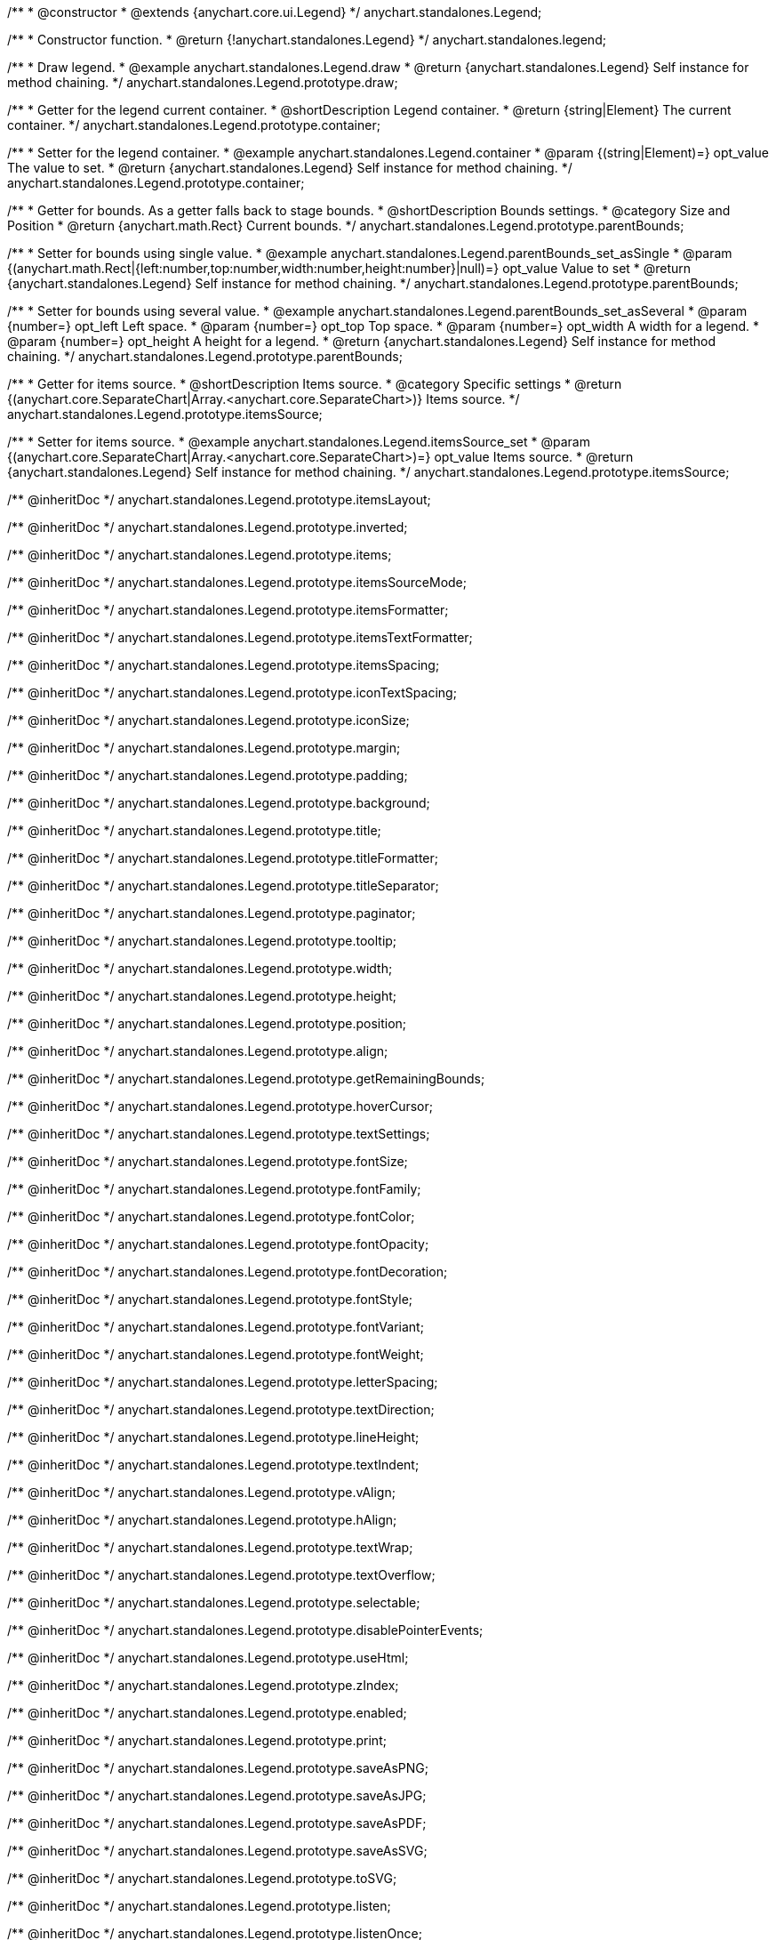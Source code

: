 /**
 * @constructor
 * @extends {anychart.core.ui.Legend}
 */
anychart.standalones.Legend;


//----------------------------------------------------------------------------------------------------------------------
//
//  anychart.standalones.legend
//
//----------------------------------------------------------------------------------------------------------------------

/**
 * Constructor function.
 * @return {!anychart.standalones.Legend}
 */
anychart.standalones.legend;


//----------------------------------------------------------------------------------------------------------------------
//
//  anychart.standalones.Legend.prototype.draw
//
//----------------------------------------------------------------------------------------------------------------------

/**
 * Draw legend.
 * @example anychart.standalones.Legend.draw
 * @return {anychart.standalones.Legend} Self instance for method chaining.
 */
anychart.standalones.Legend.prototype.draw;


//----------------------------------------------------------------------------------------------------------------------
//
//  anychart.standalones.Legend.prototype.container
//
//----------------------------------------------------------------------------------------------------------------------

/**
 * Getter for the legend current container.
 * @shortDescription Legend container.
 * @return {string|Element} The current container.
 */
anychart.standalones.Legend.prototype.container;

/**
 * Setter for the legend container.
 * @example anychart.standalones.Legend.container
 * @param {(string|Element)=} opt_value The value to set.
 * @return {anychart.standalones.Legend} Self instance for method chaining.
 */
anychart.standalones.Legend.prototype.container;


//----------------------------------------------------------------------------------------------------------------------
//
//  anychart.standalones.Legend.prototype.parentBounds
//
//----------------------------------------------------------------------------------------------------------------------

/**
 * Getter for bounds. As a getter falls back to stage bounds.
 * @shortDescription Bounds settings.
 * @category Size and Position
 * @return {anychart.math.Rect} Current bounds.
 */
anychart.standalones.Legend.prototype.parentBounds;

/**
 * Setter for bounds using single value.
 * @example anychart.standalones.Legend.parentBounds_set_asSingle
 * @param {(anychart.math.Rect|{left:number,top:number,width:number,height:number}|null)=} opt_value Value to set
 * @return {anychart.standalones.Legend} Self instance for method chaining.
 */
anychart.standalones.Legend.prototype.parentBounds;

/**
 * Setter for bounds using several value.
 * @example anychart.standalones.Legend.parentBounds_set_asSeveral
 * @param {number=} opt_left Left space.
 * @param {number=} opt_top Top space.
 * @param {number=} opt_width A width for a legend.
 * @param {number=} opt_height A height for a legend.
 * @return {anychart.standalones.Legend} Self instance for method chaining.
 */
anychart.standalones.Legend.prototype.parentBounds;


//----------------------------------------------------------------------------------------------------------------------
//
//  anychart.standalones.Legend.prototype.itemsSource
//
//----------------------------------------------------------------------------------------------------------------------

/**
 * Getter for items source.
 * @shortDescription Items source.
 * @category Specific settings
 * @return {(anychart.core.SeparateChart|Array.<anychart.core.SeparateChart>)} Items source.
 */
anychart.standalones.Legend.prototype.itemsSource;


/**
 * Setter for items source.
 * @example anychart.standalones.Legend.itemsSource_set
 * @param {(anychart.core.SeparateChart|Array.<anychart.core.SeparateChart>)=} opt_value Items source.
 * @return {anychart.standalones.Legend} Self instance for method chaining.
 */
anychart.standalones.Legend.prototype.itemsSource;

/** @inheritDoc */
anychart.standalones.Legend.prototype.itemsLayout;

/** @inheritDoc */
anychart.standalones.Legend.prototype.inverted;

/** @inheritDoc */
anychart.standalones.Legend.prototype.items;

/** @inheritDoc */
anychart.standalones.Legend.prototype.itemsSourceMode;

/** @inheritDoc */
anychart.standalones.Legend.prototype.itemsFormatter;

/** @inheritDoc */
anychart.standalones.Legend.prototype.itemsTextFormatter;

/** @inheritDoc */
anychart.standalones.Legend.prototype.itemsSpacing;

/** @inheritDoc */
anychart.standalones.Legend.prototype.iconTextSpacing;

/** @inheritDoc */
anychart.standalones.Legend.prototype.iconSize;

/** @inheritDoc */
anychart.standalones.Legend.prototype.margin;

/** @inheritDoc */
anychart.standalones.Legend.prototype.padding;

/** @inheritDoc */
anychart.standalones.Legend.prototype.background;

/** @inheritDoc */
anychart.standalones.Legend.prototype.title;

/** @inheritDoc */
anychart.standalones.Legend.prototype.titleFormatter;

/** @inheritDoc */
anychart.standalones.Legend.prototype.titleSeparator;

/** @inheritDoc */
anychart.standalones.Legend.prototype.paginator;

/** @inheritDoc */
anychart.standalones.Legend.prototype.tooltip;

/** @inheritDoc */
anychart.standalones.Legend.prototype.width;

/** @inheritDoc */
anychart.standalones.Legend.prototype.height;

/** @inheritDoc */
anychart.standalones.Legend.prototype.position;

/** @inheritDoc */
anychart.standalones.Legend.prototype.align;

/** @inheritDoc */
anychart.standalones.Legend.prototype.getRemainingBounds;

/** @inheritDoc */
anychart.standalones.Legend.prototype.hoverCursor;

/** @inheritDoc */
anychart.standalones.Legend.prototype.textSettings;

/** @inheritDoc */
anychart.standalones.Legend.prototype.fontSize;

/** @inheritDoc */
anychart.standalones.Legend.prototype.fontFamily;

/** @inheritDoc */
anychart.standalones.Legend.prototype.fontColor;

/** @inheritDoc */
anychart.standalones.Legend.prototype.fontOpacity;

/** @inheritDoc */
anychart.standalones.Legend.prototype.fontDecoration;

/** @inheritDoc */
anychart.standalones.Legend.prototype.fontStyle;

/** @inheritDoc */
anychart.standalones.Legend.prototype.fontVariant;

/** @inheritDoc */
anychart.standalones.Legend.prototype.fontWeight;

/** @inheritDoc */
anychart.standalones.Legend.prototype.letterSpacing;

/** @inheritDoc */
anychart.standalones.Legend.prototype.textDirection;

/** @inheritDoc */
anychart.standalones.Legend.prototype.lineHeight;

/** @inheritDoc */
anychart.standalones.Legend.prototype.textIndent;

/** @inheritDoc */
anychart.standalones.Legend.prototype.vAlign;

/** @inheritDoc */
anychart.standalones.Legend.prototype.hAlign;

/** @inheritDoc */
anychart.standalones.Legend.prototype.textWrap;

/** @inheritDoc */
anychart.standalones.Legend.prototype.textOverflow;

/** @inheritDoc */
anychart.standalones.Legend.prototype.selectable;

/** @inheritDoc */
anychart.standalones.Legend.prototype.disablePointerEvents;

/** @inheritDoc */
anychart.standalones.Legend.prototype.useHtml;

/** @inheritDoc */
anychart.standalones.Legend.prototype.zIndex;

/** @inheritDoc */
anychart.standalones.Legend.prototype.enabled;

/** @inheritDoc */
anychart.standalones.Legend.prototype.print;

/** @inheritDoc */
anychart.standalones.Legend.prototype.saveAsPNG;

/** @inheritDoc */
anychart.standalones.Legend.prototype.saveAsJPG;

/** @inheritDoc */
anychart.standalones.Legend.prototype.saveAsPDF;

/** @inheritDoc */
anychart.standalones.Legend.prototype.saveAsSVG;

/** @inheritDoc */
anychart.standalones.Legend.prototype.toSVG;

/** @inheritDoc */
anychart.standalones.Legend.prototype.listen;

/** @inheritDoc */
anychart.standalones.Legend.prototype.listenOnce;

/** @inheritDoc */
anychart.standalones.Legend.prototype.unlisten;

/** @inheritDoc */
anychart.standalones.Legend.prototype.unlistenByKey;

/** @inheritDoc */
anychart.standalones.Legend.prototype.removeAllListeners;


